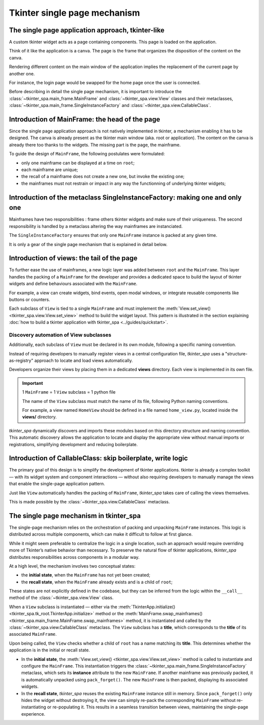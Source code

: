 Tkinter single page mechanism
=============================

The single page application approach, tkinter-like
---------------------------------------------------

A custom tkinter widget acts as a page containing components. This page is loaded on the application.

Think of it like the application is a canva. The page is the frame that organizes the disposition of the content on the canva.

Rendering different content on the main window of the application implies the
replacement of the current page by another one.

For instance, the login page would be swapped for the home page once the user is connected.

Before describing in detail the single page mechanism, it is important to introduce the
:class:`~tkinter_spa.main_frame.MainFrame` and :class:`~tkinter_spa.view.View` classes and their metaclasses, :class:`~tkinter_spa.main_frame.SingleInstanceFactory` and
:class:`~tkinter_spa.view.CallableClass`.

.. _mainframe_introduction:

Introduction of MainFrame: the head of the page
------------------------------------------------

Since the single page application approach is not natively implemented in tkinter, a mechanism
enabling it has to be designed. The canva is already present as the tkinter main window (aka.
root or application). The content on the canva is already there too thanks to the widgets.
The missing part is the page, the mainframe.

To guide the design of ``MainFrame``, the following postulates were formulated:

- only one mainframe can be displayed at a time on ``root``;
- each mainframe are unique;
- the recall of a mainframe does not create a new one, but invoke the existing one;
- the mainframes must not restrain or impact in any way the functionning of underlying tkinter widgets;

.. _single_instance_factory_introduction:

Introduction of the metaclass SingleInstanceFactory: making one and only one
----------------------------------------------------------------------------

Mainframes have two responsibilities : frame others tkinter widgets and make sure of their
uniqueness. The second responsibility is handled by a metaclass altering the way mainframes
are instanciated.

The ``SingleInstanceFactory`` ensures that only one ``MainFrame`` instance is packed at any given time.

It is only a gear of the single page mechanism that is explained in detail below.

Introduction of views: the tail of the page
-------------------------------------------

To further ease the use of mainframes, a new logic layer was added between ``root`` and
the ``MainFrame``. This layer handles the packing of a ``MainFrame`` for the developer and
provides a dedicated space to build the layout of tkinter widgets and define behaviours associated with the ``MainFrame``.

For example, a view can create widgets, bind events, open modal windows, or
integrate reusable components like buttons or counters.

Each subclass of ``View`` is tied to a single ``MainFrame`` and must implement the
:meth:`View.set_view() <tkinter_spa.view.View.set_view>` method to build the widget layout. This pattern is illustrated in the
section explaining :doc:`how to build a tkinter application with tkinter_spa <../guides/quickstart>`.

.. _view_subclasses_discovery_automation:

Discovery automation of View subclasses
^^^^^^^^^^^^^^^^^^^^^^^^^^^^^^^^^^^^^^^

Additionally, each subclass of ``View`` must be declared in its own module,
following a specific naming convention. 

Instead of requiring developers to manually register views in a central configuration file,
`tkinter_spa` uses a "structure-as-registry" approach to locate and load views automatically.

Developers organize their views by placing them in a dedicated **views** directory.
Each view is implemented in its own file.

.. important::

    1 ``MainFrame`` = 1 ``View`` subclass = 1 python file

    The name of the ``View`` subclass must match the name of its file,
    following Python naming conventions.

    For example, a view named ``HomeView`` should be defined in a file named ``home_view.py``,
    located inside the **views/** directory.

`tkinter_spa` dynamically discovers and imports these modules based on
this directory structure and naming convention. This automatic discovery allows the
application to locate and display the appropriate view without manual imports or registrations, simplifying development and reducing boilerplate.

.. seealso::

    :meth:`MainFrame.swap_mainframes() <tkinter_spa.main_frame.MainFrame.swap_mainframes>`

    :func:`locate_directory() <tkinter_spa.utils.path_tools.locate_directory>`

Introduction of CallableClass: skip boilerplate, write logic
------------------------------------------------------------

The primary goal of this design is to simplify the development of tkinter applications.
tkinter is already a complex toolkit — with its widget system and component interactions —
without also requiring developers to manually manage the views that enable the
single-page application pattern.

Just like ``View`` automatically handles the packing of ``MainFrame``, `tkinter_spa`
takes care of calling the views themselves.

This is made possible by the :class:`~tkinter_spa.view.CallableClass` metaclass.

.. _single_page_mechanism:

The single page mechanism in tkinter_spa
----------------------------------------

The single-page mechanism relies on the orchestration of packing and unpacking
``MainFrame`` instances. This logic is distributed across multiple components,
which can make it difficult to follow at first glance.

While it might seem preferable to centralize the logic in a single location,
such an approach would require overriding more of Tkinter’s native behavior
than necessary. To preserve the natural flow of tkinter applications,
`tkinter_spa` distributes responsibilities across components in a modular way.

At a high level, the mechanism involves two conceptual states:

- the **initial state**, when the ``MainFrame`` has not yet been created;
- the **recall state**, when the ``MainFrame`` already exists and is a child of ``root``;

These states are not explicitly defined in the codebase, but they can be
inferred from the logic within the ``__call__`` method of the :class:`~tkinter_spa.view.View` class.

When a ``View`` subclass is instantiated — either via the
:meth:`TkinterApp.initialize() <tkinter_spa.tk_root.TkinterApp.initialize>` method or the
:meth:`MainFrame.swap_mainframes() <tkinter_spa.main_frame.MainFrame.swap_mainframes>` method, it is instantiated
and called by the :class:`~tkinter_spa.view.CallableClass` metaclass. The ``View`` subclass
has a **title**, which corresponds to the **title** of its associated ``MainFrame``.

Upon being called, the ``View`` checks whether a child of ``root`` has a name matching its **title**.
This determines whether the application is in the initial or recall state.

- In the **initial state**, the :meth:`View.set_view() <tkinter_spa.view.View.set_view>` method is called to instantiate and configure
  the ``MainFrame``. This instantiation triggers the :class:`~tkinter_spa.main_frame.SingleInstanceFactory`
  metaclass, which sets its **instance** attribute to the new ``MainFrame``.
  If another mainframe was previously packed, it is automatically unpacked using ``pack_forget()``.
  The new ``MainFrame`` is then packed, displaying its associated widgets.

- In the **recall state**, `tkinter_spa` reuses the existing ``MainFrame`` instance still in memory.
  Since ``pack_forget()`` only hides the widget without destroying it, the view can simply
  re-pack the corresponding ``MainFrame`` without re-instantiating or re-populating it.
  This results in a seamless transition between views, maintaining the single-page experience.